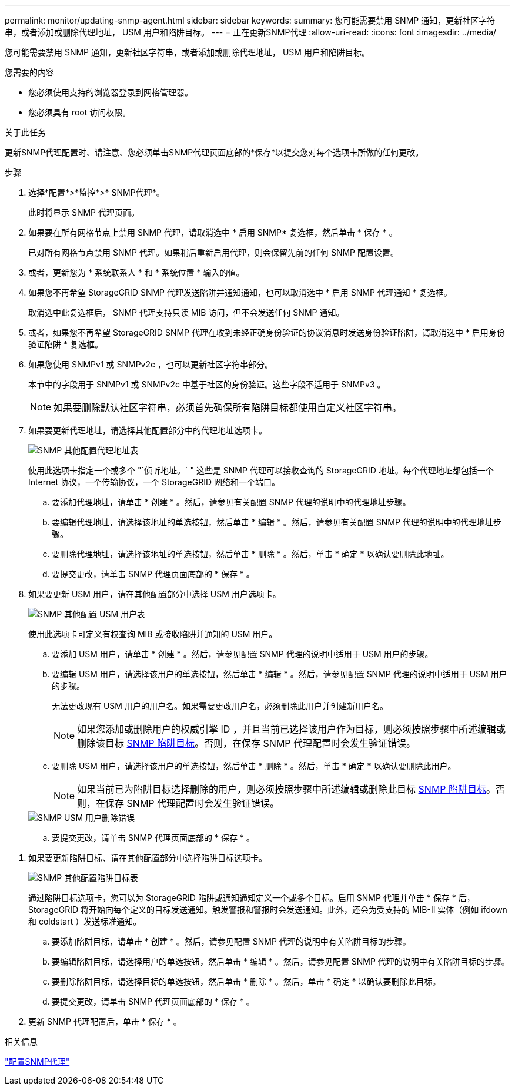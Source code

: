 ---
permalink: monitor/updating-snmp-agent.html 
sidebar: sidebar 
keywords:  
summary: 您可能需要禁用 SNMP 通知，更新社区字符串，或者添加或删除代理地址， USM 用户和陷阱目标。 
---
= 正在更新SNMP代理
:allow-uri-read: 
:icons: font
:imagesdir: ../media/


[role="lead"]
您可能需要禁用 SNMP 通知，更新社区字符串，或者添加或删除代理地址， USM 用户和陷阱目标。

.您需要的内容
* 您必须使用支持的浏览器登录到网格管理器。
* 您必须具有 root 访问权限。


.关于此任务
更新SNMP代理配置时、请注意、您必须单击SNMP代理页面底部的*保存*以提交您对每个选项卡所做的任何更改。

.步骤
. 选择*配置*>*监控*>* SNMP代理*。
+
此时将显示 SNMP 代理页面。

. 如果要在所有网格节点上禁用 SNMP 代理，请取消选中 * 启用 SNMP* 复选框，然后单击 * 保存 * 。
+
已对所有网格节点禁用 SNMP 代理。如果稍后重新启用代理，则会保留先前的任何 SNMP 配置设置。

. 或者，更新您为 * 系统联系人 * 和 * 系统位置 * 输入的值。
. 如果您不再希望 StorageGRID SNMP 代理发送陷阱并通知通知，也可以取消选中 * 启用 SNMP 代理通知 * 复选框。
+
取消选中此复选框后， SNMP 代理支持只读 MIB 访问，但不会发送任何 SNMP 通知。

. 或者，如果您不再希望 StorageGRID SNMP 代理在收到未经正确身份验证的协议消息时发送身份验证陷阱，请取消选中 * 启用身份验证陷阱 * 复选框。
. 如果您使用 SNMPv1 或 SNMPv2c ，也可以更新社区字符串部分。
+
本节中的字段用于 SNMPv1 或 SNMPv2c 中基于社区的身份验证。这些字段不适用于 SNMPv3 。

+

NOTE: 如果要删除默认社区字符串，必须首先确保所有陷阱目标都使用自定义社区字符串。

. 如果要更新代理地址，请选择其他配置部分中的代理地址选项卡。
+
image::../media/snmp_other_configurations_agent_addresses_table.png[SNMP 其他配置代理地址表]

+
使用此选项卡指定一个或多个 "`侦听地址。` " 这些是 SNMP 代理可以接收查询的 StorageGRID 地址。每个代理地址都包括一个 Internet 协议，一个传输协议，一个 StorageGRID 网络和一个端口。

+
.. 要添加代理地址，请单击 * 创建 * 。然后，请参见有关配置 SNMP 代理的说明中的代理地址步骤。
.. 要编辑代理地址，请选择该地址的单选按钮，然后单击 * 编辑 * 。然后，请参见有关配置 SNMP 代理的说明中的代理地址步骤。
.. 要删除代理地址，请选择该地址的单选按钮，然后单击 * 删除 * 。然后，单击 * 确定 * 以确认要删除此地址。
.. 要提交更改，请单击 SNMP 代理页面底部的 * 保存 * 。


. 如果要更新 USM 用户，请在其他配置部分中选择 USM 用户选项卡。
+
image::../media/snmp_other_config_usm_users_table.png[SNMP 其他配置 USM 用户表]

+
使用此选项卡可定义有权查询 MIB 或接收陷阱并通知的 USM 用户。

+
.. 要添加 USM 用户，请单击 * 创建 * 。然后，请参见配置 SNMP 代理的说明中适用于 USM 用户的步骤。
.. 要编辑 USM 用户，请选择该用户的单选按钮，然后单击 * 编辑 * 。然后，请参见配置 SNMP 代理的说明中适用于 USM 用户的步骤。
+
无法更改现有 USM 用户的用户名。如果需要更改用户名，必须删除此用户并创建新用户名。

+

NOTE: 如果您添加或删除用户的权威引擎 ID ，并且当前已选择该用户作为目标，则必须按照步骤中所述编辑或删除该目标 <<SNMP_TRAP_DESTINATION,SNMP 陷阱目标>>。否则，在保存 SNMP 代理配置时会发生验证错误。

.. 要删除 USM 用户，请选择该用户的单选按钮，然后单击 * 删除 * 。然后，单击 * 确定 * 以确认要删除此用户。
+

NOTE: 如果当前已为陷阱目标选择删除的用户，则必须按照步骤中所述编辑或删除此目标 <<SNMP_TRAP_DESTINATION,SNMP 陷阱目标>>。否则，在保存 SNMP 代理配置时会发生验证错误。

+
image::../media/snmp_usm_user_remove_error.png[SNMP USM 用户删除错误]

.. 要提交更改，请单击 SNMP 代理页面底部的 * 保存 * 。




[[SNMP_TRAP_DESTINATION]]
. 如果要更新陷阱目标、请在其他配置部分中选择陷阱目标选项卡。
+
image::../media/snmp_other_config_trap_dest_table.png[SNMP 其他配置陷阱目标表]

+
通过陷阱目标选项卡，您可以为 StorageGRID 陷阱或通知通知定义一个或多个目标。启用 SNMP 代理并单击 * 保存 * 后， StorageGRID 将开始向每个定义的目标发送通知。触发警报和警报时会发送通知。此外，还会为受支持的 MIB-II 实体（例如 ifdown 和 coldstart ）发送标准通知。

+
.. 要添加陷阱目标，请单击 * 创建 * 。然后，请参见配置 SNMP 代理的说明中有关陷阱目标的步骤。
.. 要编辑陷阱目标，请选择用户的单选按钮，然后单击 * 编辑 * 。然后，请参见配置 SNMP 代理的说明中有关陷阱目标的步骤。
.. 要删除陷阱目标，请选择目标的单选按钮，然后单击 * 删除 * 。然后，单击 * 确定 * 以确认要删除此目标。
.. 要提交更改，请单击 SNMP 代理页面底部的 * 保存 * 。


. 更新 SNMP 代理配置后，单击 * 保存 * 。


.相关信息
link:configuring-snmp-agent.html["配置SNMP代理"]
